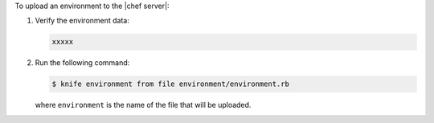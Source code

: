 .. This is an included how-to. 

To upload an environment to the |chef server|:


1. Verify the environment data:

   .. code-block:: ruby

      xxxxx

2. Run the following command:

   .. code-block:: bash

      $ knife environment from file environment/environment.rb
   
   where ``environment`` is the name of the file that will be uploaded.
